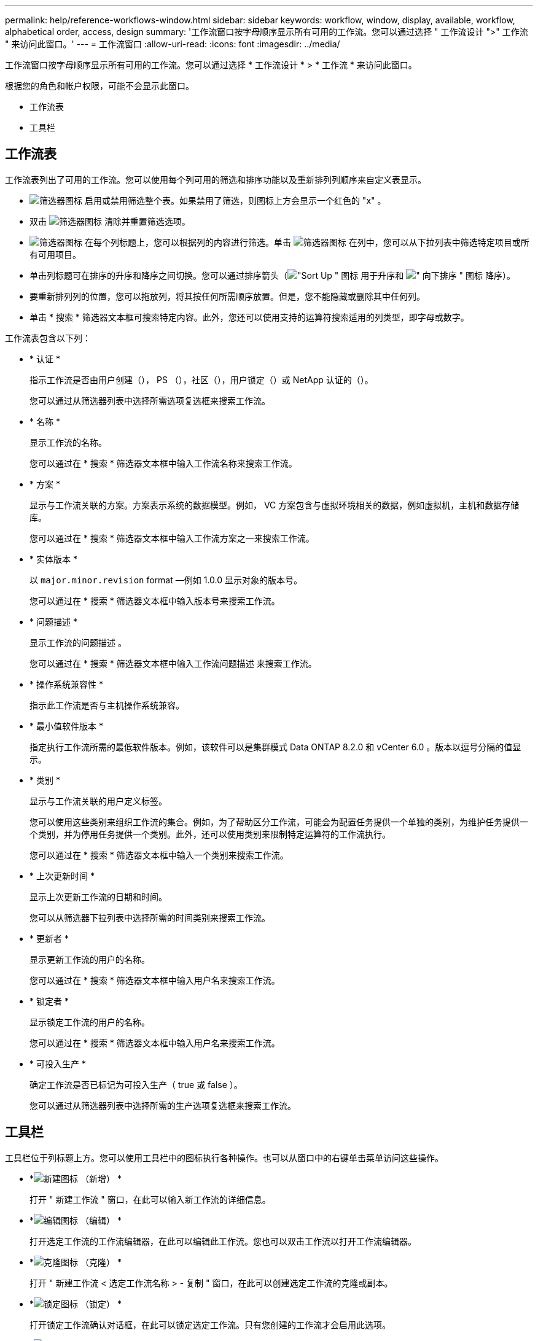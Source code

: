 ---
permalink: help/reference-workflows-window.html 
sidebar: sidebar 
keywords: workflow, window, display, available, workflow, alphabetical order, access, design 
summary: '工作流窗口按字母顺序显示所有可用的工作流。您可以通过选择 " 工作流设计 ">" 工作流 " 来访问此窗口。' 
---
= 工作流窗口
:allow-uri-read: 
:icons: font
:imagesdir: ../media/


[role="lead"]
工作流窗口按字母顺序显示所有可用的工作流。您可以通过选择 * 工作流设计 * > * 工作流 * 来访问此窗口。

根据您的角色和帐户权限，可能不会显示此窗口。

* 工作流表
* 工具栏




== 工作流表

工作流表列出了可用的工作流。您可以使用每个列可用的筛选和排序功能以及重新排列列顺序来自定义表显示。

* image:../media/filter_icon_wfa.gif["筛选器图标"] 启用或禁用筛选整个表。如果禁用了筛选，则图标上方会显示一个红色的 "x" 。
* 双击 image:../media/filter_icon_wfa.gif["筛选器图标"] 清除并重置筛选选项。
* image:../media/wfa_filter_icon.gif["筛选器图标"] 在每个列标题上，您可以根据列的内容进行筛选。单击 image:../media/wfa_filter_icon.gif["筛选器图标"] 在列中，您可以从下拉列表中筛选特定项目或所有可用项目。
* 单击列标题可在排序的升序和降序之间切换。您可以通过排序箭头（image:../media/wfa_sortarrow_up_icon.gif["\"Sort Up \" 图标"] 用于升序和 image:../media/wfa_sortarrow_down_icon.gif["\" 向下排序 \" 图标"] 降序）。
* 要重新排列列的位置，您可以拖放列，将其按任何所需顺序放置。但是，您不能隐藏或删除其中任何列。
* 单击 * 搜索 * 筛选器文本框可搜索特定内容。此外，您还可以使用支持的运算符搜索适用的列类型，即字母或数字。


工作流表包含以下列：

* * 认证 *
+
指示工作流是否由用户创建（image:../media/community_certification.gif[""]）， PS （image:../media/ps_certified_icon_wfa.gif[""]），社区（image:../media/community_certification.gif[""]），用户锁定（image:../media/lock_icon_wfa.gif[""]）或 NetApp 认证的（image:../media/netapp_certified.gif[""]）。

+
您可以通过从筛选器列表中选择所需选项复选框来搜索工作流。

* * 名称 *
+
显示工作流的名称。

+
您可以通过在 * 搜索 * 筛选器文本框中输入工作流名称来搜索工作流。

* * 方案 *
+
显示与工作流关联的方案。方案表示系统的数据模型。例如， VC 方案包含与虚拟环境相关的数据，例如虚拟机，主机和数据存储库。

+
您可以通过在 * 搜索 * 筛选器文本框中输入工作流方案之一来搜索工作流。

* * 实体版本 *
+
以 `major.minor.revision` format —例如 1.0.0 显示对象的版本号。

+
您可以通过在 * 搜索 * 筛选器文本框中输入版本号来搜索工作流。

* * 问题描述 *
+
显示工作流的问题描述 。

+
您可以通过在 * 搜索 * 筛选器文本框中输入工作流问题描述 来搜索工作流。

* * 操作系统兼容性 *
+
指示此工作流是否与主机操作系统兼容。

* * 最小值软件版本 *
+
指定执行工作流所需的最低软件版本。例如，该软件可以是集群模式 Data ONTAP 8.2.0 和 vCenter 6.0 。版本以逗号分隔的值显示。

* * 类别 *
+
显示与工作流关联的用户定义标签。

+
您可以使用这些类别来组织工作流的集合。例如，为了帮助区分工作流，可能会为配置任务提供一个单独的类别，为维护任务提供一个类别，并为停用任务提供一个类别。此外，还可以使用类别来限制特定运算符的工作流执行。

+
您可以通过在 * 搜索 * 筛选器文本框中输入一个类别来搜索工作流。

* * 上次更新时间 *
+
显示上次更新工作流的日期和时间。

+
您可以从筛选器下拉列表中选择所需的时间类别来搜索工作流。

* * 更新者 *
+
显示更新工作流的用户的名称。

+
您可以通过在 * 搜索 * 筛选器文本框中输入用户名来搜索工作流。

* * 锁定者 *
+
显示锁定工作流的用户的名称。

+
您可以通过在 * 搜索 * 筛选器文本框中输入用户名来搜索工作流。

* * 可投入生产 *
+
确定工作流是否已标记为可投入生产（ true 或 false ）。

+
您可以通过从筛选器列表中选择所需的生产选项复选框来搜索工作流。





== 工具栏

工具栏位于列标题上方。您可以使用工具栏中的图标执行各种操作。也可以从窗口中的右键单击菜单访问这些操作。

* *image:../media/new_wfa_icon.gif["新建图标"] （新增） *
+
打开 " 新建工作流 " 窗口，在此可以输入新工作流的详细信息。

* *image:../media/edit_wfa_icon.gif["编辑图标"] （编辑） *
+
打开选定工作流的工作流编辑器，在此可以编辑此工作流。您也可以双击工作流以打开工作流编辑器。

* *image:../media/clone_wfa_icon.gif["克隆图标"] （克隆） *
+
打开 " 新建工作流 < 选定工作流名称 > - 复制 " 窗口，在此可以创建选定工作流的克隆或副本。

* *image:../media/lock_wfa_icon.gif["锁定图标"] （锁定） *
+
打开锁定工作流确认对话框，在此可以锁定选定工作流。只有您创建的工作流才会启用此选项。

* *image:../media/unlock_wfa_icon.gif["解除锁定图标"] （解锁） *
+
打开解锁工作流确认对话框，在此可以解锁选定工作流。只有被您锁定的工作流才会启用此选项。但是，管理员可以解除其他用户锁定的工作流的锁定。

* *image:../media/delete_wfa_icon.gif["删除图标"] （删除） *
+
打开删除工作流确认对话框，在此可以删除选定工作流。只有您创建的工作流才会启用此选项。

* *image:../media/export_wfa_icon.gif["导出图标"] （导出） *
+
打开文件下载对话框，在此可以将选定工作流另存为 .dar 文件。只有您创建的工作流才会启用此选项。

* *image:../media/execute_wfa_icon.gif["执行图标"] （执行） *
+
打开选定工作流的执行工作流 <selected_Workflow_name> 对话框，在此可以执行此工作流。

* *image:../media/add_to_pack.png["添加到软件包图标"] （添加到软件包） *
+
打开添加到软件包工作流对话框，在此可以将工作流及其可靠实体添加到可编辑的软件包中。

+

NOTE: 只有在将认证设置为 * 无 * 的工作流中，才会启用添加到软件包功能

* *image:../media/remove_from_pack.png["从软件包中删除图标"] （从软件包中删除） *
+
打开选定工作流的 " 从软件包中删除工作流 " 对话框，在此可以从软件包中删除或删除工作流。

+

NOTE: 只有在认证设置为 * 无 * 的工作流中，才会启用从软件包中删除功能


